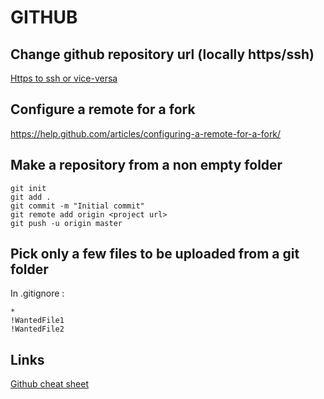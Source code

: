 * Content			     :TOC@4:noexport:
 - [[#github][GITHUB]]
   - [[#change-github-repository-url-locally-httpsssh][Change github repository url (locally https/ssh)]]
   - [[#configure-a-remote-for-a-fork][Configure a remote for a fork]]
   - [[#make-a-repository-from-a-non-empty-folder][Make a repository from a non empty folder]]
   - [[#pick-only-a-few-files-to-be-uploaded-from-a-git-folder][Pick only a few files to be uploaded from a git folder]]
   - [[#links][Links]]

* GITHUB
** Change github repository url (locally https/ssh)
[[https://help.github.com/articles/changing-a-remote-s-url/][Https to ssh or vice-versa]]

** Configure a remote for a fork
https://help.github.com/articles/configuring-a-remote-for-a-fork/

** Make a repository from a non empty folder
#+BEGIN_EXAMPLE
git init
git add .
git commit -m "Initial commit"
git remote add origin <project url>
git push -u origin master
#+END_EXAMPLE

** Pick only a few files to be uploaded from a git folder
In .gitignore :
#+BEGIN_EXAMPLE
*
!WantedFile1
!WantedFile2
#+END_EXAMPLE


** Links
[[https://education.github.com/git-cheat-sheet-education.pdf][Github cheat sheet]]
